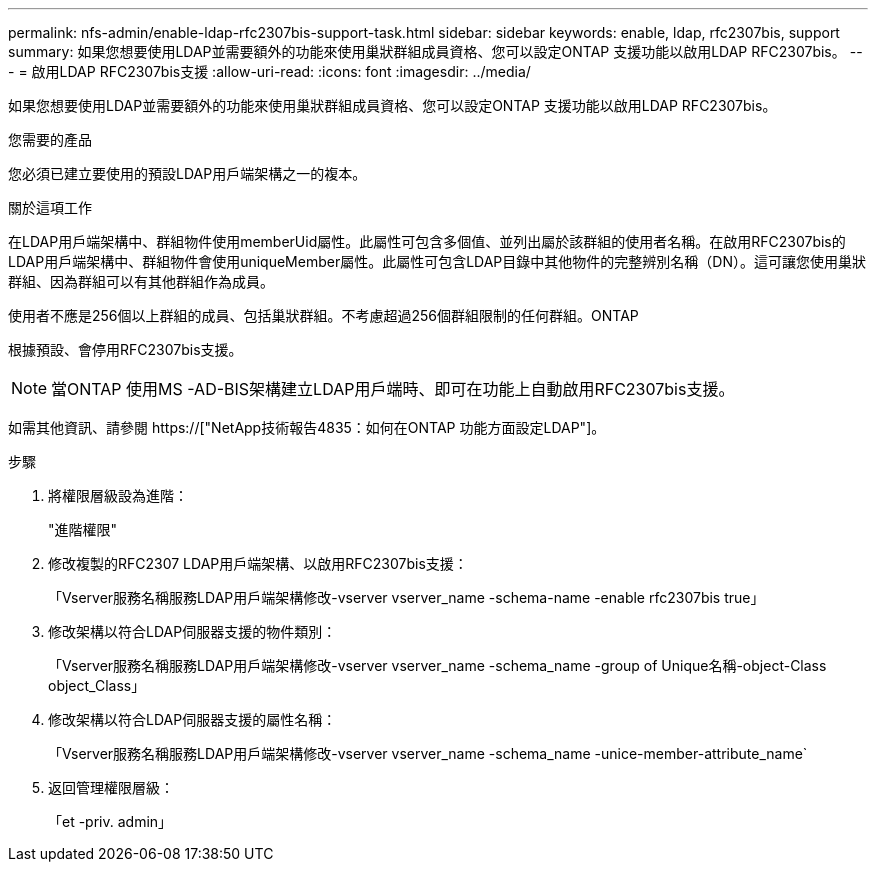 ---
permalink: nfs-admin/enable-ldap-rfc2307bis-support-task.html 
sidebar: sidebar 
keywords: enable, ldap, rfc2307bis, support 
summary: 如果您想要使用LDAP並需要額外的功能來使用巢狀群組成員資格、您可以設定ONTAP 支援功能以啟用LDAP RFC2307bis。 
---
= 啟用LDAP RFC2307bis支援
:allow-uri-read: 
:icons: font
:imagesdir: ../media/


[role="lead"]
如果您想要使用LDAP並需要額外的功能來使用巢狀群組成員資格、您可以設定ONTAP 支援功能以啟用LDAP RFC2307bis。

.您需要的產品
您必須已建立要使用的預設LDAP用戶端架構之一的複本。

.關於這項工作
在LDAP用戶端架構中、群組物件使用memberUid屬性。此屬性可包含多個值、並列出屬於該群組的使用者名稱。在啟用RFC2307bis的LDAP用戶端架構中、群組物件會使用uniqueMember屬性。此屬性可包含LDAP目錄中其他物件的完整辨別名稱（DN）。這可讓您使用巢狀群組、因為群組可以有其他群組作為成員。

使用者不應是256個以上群組的成員、包括巢狀群組。不考慮超過256個群組限制的任何群組。ONTAP

根據預設、會停用RFC2307bis支援。

[NOTE]
====
當ONTAP 使用MS -AD-BIS架構建立LDAP用戶端時、即可在功能上自動啟用RFC2307bis支援。

====
如需其他資訊、請參閱 https://["NetApp技術報告4835：如何在ONTAP 功能方面設定LDAP"]。

.步驟
. 將權限層級設為進階：
+
"進階權限"

. 修改複製的RFC2307 LDAP用戶端架構、以啟用RFC2307bis支援：
+
「Vserver服務名稱服務LDAP用戶端架構修改-vserver vserver_name -schema-name -enable rfc2307bis true」

. 修改架構以符合LDAP伺服器支援的物件類別：
+
「Vserver服務名稱服務LDAP用戶端架構修改-vserver vserver_name -schema_name -group of Unique名稱-object-Class object_Class」

. 修改架構以符合LDAP伺服器支援的屬性名稱：
+
「Vserver服務名稱服務LDAP用戶端架構修改-vserver vserver_name -schema_name -unice-member-attribute_name`

. 返回管理權限層級：
+
「et -priv. admin」


